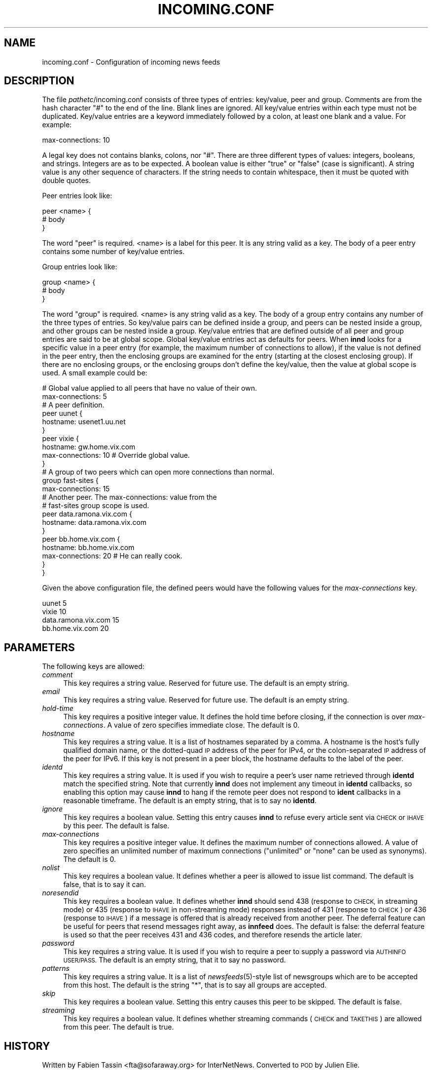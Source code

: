 .\" Automatically generated by Pod::Man 2.28 (Pod::Simple 3.28)
.\"
.\" Standard preamble:
.\" ========================================================================
.de Sp \" Vertical space (when we can't use .PP)
.if t .sp .5v
.if n .sp
..
.de Vb \" Begin verbatim text
.ft CW
.nf
.ne \\$1
..
.de Ve \" End verbatim text
.ft R
.fi
..
.\" Set up some character translations and predefined strings.  \*(-- will
.\" give an unbreakable dash, \*(PI will give pi, \*(L" will give a left
.\" double quote, and \*(R" will give a right double quote.  \*(C+ will
.\" give a nicer C++.  Capital omega is used to do unbreakable dashes and
.\" therefore won't be available.  \*(C` and \*(C' expand to `' in nroff,
.\" nothing in troff, for use with C<>.
.tr \(*W-
.ds C+ C\v'-.1v'\h'-1p'\s-2+\h'-1p'+\s0\v'.1v'\h'-1p'
.ie n \{\
.    ds -- \(*W-
.    ds PI pi
.    if (\n(.H=4u)&(1m=24u) .ds -- \(*W\h'-12u'\(*W\h'-12u'-\" diablo 10 pitch
.    if (\n(.H=4u)&(1m=20u) .ds -- \(*W\h'-12u'\(*W\h'-8u'-\"  diablo 12 pitch
.    ds L" ""
.    ds R" ""
.    ds C` ""
.    ds C' ""
'br\}
.el\{\
.    ds -- \|\(em\|
.    ds PI \(*p
.    ds L" ``
.    ds R" ''
.    ds C`
.    ds C'
'br\}
.\"
.\" Escape single quotes in literal strings from groff's Unicode transform.
.ie \n(.g .ds Aq \(aq
.el       .ds Aq '
.\"
.\" If the F register is turned on, we'll generate index entries on stderr for
.\" titles (.TH), headers (.SH), subsections (.SS), items (.Ip), and index
.\" entries marked with X<> in POD.  Of course, you'll have to process the
.\" output yourself in some meaningful fashion.
.\"
.\" Avoid warning from groff about undefined register 'F'.
.de IX
..
.nr rF 0
.if \n(.g .if rF .nr rF 1
.if (\n(rF:(\n(.g==0)) \{
.    if \nF \{
.        de IX
.        tm Index:\\$1\t\\n%\t"\\$2"
..
.        if !\nF==2 \{
.            nr % 0
.            nr F 2
.        \}
.    \}
.\}
.rr rF
.\"
.\" Accent mark definitions (@(#)ms.acc 1.5 88/02/08 SMI; from UCB 4.2).
.\" Fear.  Run.  Save yourself.  No user-serviceable parts.
.    \" fudge factors for nroff and troff
.if n \{\
.    ds #H 0
.    ds #V .8m
.    ds #F .3m
.    ds #[ \f1
.    ds #] \fP
.\}
.if t \{\
.    ds #H ((1u-(\\\\n(.fu%2u))*.13m)
.    ds #V .6m
.    ds #F 0
.    ds #[ \&
.    ds #] \&
.\}
.    \" simple accents for nroff and troff
.if n \{\
.    ds ' \&
.    ds ` \&
.    ds ^ \&
.    ds , \&
.    ds ~ ~
.    ds /
.\}
.if t \{\
.    ds ' \\k:\h'-(\\n(.wu*8/10-\*(#H)'\'\h"|\\n:u"
.    ds ` \\k:\h'-(\\n(.wu*8/10-\*(#H)'\`\h'|\\n:u'
.    ds ^ \\k:\h'-(\\n(.wu*10/11-\*(#H)'^\h'|\\n:u'
.    ds , \\k:\h'-(\\n(.wu*8/10)',\h'|\\n:u'
.    ds ~ \\k:\h'-(\\n(.wu-\*(#H-.1m)'~\h'|\\n:u'
.    ds / \\k:\h'-(\\n(.wu*8/10-\*(#H)'\z\(sl\h'|\\n:u'
.\}
.    \" troff and (daisy-wheel) nroff accents
.ds : \\k:\h'-(\\n(.wu*8/10-\*(#H+.1m+\*(#F)'\v'-\*(#V'\z.\h'.2m+\*(#F'.\h'|\\n:u'\v'\*(#V'
.ds 8 \h'\*(#H'\(*b\h'-\*(#H'
.ds o \\k:\h'-(\\n(.wu+\w'\(de'u-\*(#H)/2u'\v'-.3n'\*(#[\z\(de\v'.3n'\h'|\\n:u'\*(#]
.ds d- \h'\*(#H'\(pd\h'-\w'~'u'\v'-.25m'\f2\(hy\fP\v'.25m'\h'-\*(#H'
.ds D- D\\k:\h'-\w'D'u'\v'-.11m'\z\(hy\v'.11m'\h'|\\n:u'
.ds th \*(#[\v'.3m'\s+1I\s-1\v'-.3m'\h'-(\w'I'u*2/3)'\s-1o\s+1\*(#]
.ds Th \*(#[\s+2I\s-2\h'-\w'I'u*3/5'\v'-.3m'o\v'.3m'\*(#]
.ds ae a\h'-(\w'a'u*4/10)'e
.ds Ae A\h'-(\w'A'u*4/10)'E
.    \" corrections for vroff
.if v .ds ~ \\k:\h'-(\\n(.wu*9/10-\*(#H)'\s-2\u~\d\s+2\h'|\\n:u'
.if v .ds ^ \\k:\h'-(\\n(.wu*10/11-\*(#H)'\v'-.4m'^\v'.4m'\h'|\\n:u'
.    \" for low resolution devices (crt and lpr)
.if \n(.H>23 .if \n(.V>19 \
\{\
.    ds : e
.    ds 8 ss
.    ds o a
.    ds d- d\h'-1'\(ga
.    ds D- D\h'-1'\(hy
.    ds th \o'bp'
.    ds Th \o'LP'
.    ds ae ae
.    ds Ae AE
.\}
.rm #[ #] #H #V #F C
.\" ========================================================================
.\"
.IX Title "INCOMING.CONF 5"
.TH INCOMING.CONF 5 "2015-09-12" "INN 2.6.1" "InterNetNews Documentation"
.\" For nroff, turn off justification.  Always turn off hyphenation; it makes
.\" way too many mistakes in technical documents.
.if n .ad l
.nh
.SH "NAME"
incoming.conf \- Configuration of incoming news feeds
.SH "DESCRIPTION"
.IX Header "DESCRIPTION"
The file \fIpathetc\fR/incoming.conf consists of three types of entries:
key/value, peer and group.  Comments are from the hash character \f(CW\*(C`#\*(C'\fR to the
end of the line.  Blank lines are ignored.  All key/value entries within each
type must not be duplicated.  Key/value entries are a keyword immediately
followed by a colon, at least one blank and a value.  For example:
.PP
.Vb 1
\&    max\-connections: 10
.Ve
.PP
A legal key does not contains blanks, colons, nor \f(CW\*(C`#\*(C'\fR. There are three
different types of values:  integers, booleans, and strings.  Integers are
as to be expected.  A boolean value is either \f(CW\*(C`true\*(C'\fR or \f(CW\*(C`false\*(C'\fR
(case is significant).  A string value is any other sequence of characters.
If the string needs to contain whitespace, then it must be quoted
with double quotes.
.PP
Peer entries look like:
.PP
.Vb 3
\&    peer <name> {
\&        # body
\&    }
.Ve
.PP
The word \f(CW\*(C`peer\*(C'\fR is required.  <name> is a label for this peer.  It is any
string valid as a key.  The body of a peer entry contains some number of
key/value entries.
.PP
Group entries look like:
.PP
.Vb 3
\&    group <name> {
\&        # body
\&    }
.Ve
.PP
The word \f(CW\*(C`group\*(C'\fR is required.  <name> is any string valid as a key.  The body
of a group entry contains any number of the three types of entries.  So key/value
pairs can be defined inside a group, and peers can be nested inside a group,
and other groups can be nested inside a group.  Key/value entries that are
defined outside of all peer and group entries are said to be at global
scope.  Global key/value entries act as defaults for peers.  When \fBinnd\fR looks
for a specific value in a peer entry (for example, the maximum number of
connections to allow), if the value is not defined in the peer entry, then
the enclosing groups are examined for the entry (starting at the closest
enclosing group).  If there are no enclosing groups, or the enclosing groups
don't define the key/value, then the value at global scope is used.  A small
example could be:
.PP
.Vb 2
\&    # Global value applied to all peers that have no value of their own.
\&    max\-connections: 5
\&
\&    # A peer definition.
\&    peer uunet {
\&        hostname: usenet1.uu.net
\&    }
\&
\&    peer vixie {
\&        hostname: gw.home.vix.com
\&        max\-connections: 10        # Override global value.
\&    }
\&
\&    # A group of two peers which can open more connections than normal.
\&    group fast\-sites {
\&        max\-connections: 15
\&
\&        # Another peer.  The max\-connections: value from the
\&        # fast\-sites group scope is used.
\&        peer data.ramona.vix.com {
\&            hostname: data.ramona.vix.com
\&        }
\&
\&        peer bb.home.vix.com {
\&            hostname: bb.home.vix.com
\&            max\-connections: 20    # He can really cook.
\&       }
\&    }
.Ve
.PP
Given the above configuration file, the defined peers would have the
following values for the \fImax-connections\fR key.
.PP
.Vb 4
\&    uunet                  5
\&    vixie                 10
\&    data.ramona.vix.com   15
\&    bb.home.vix.com       20
.Ve
.SH "PARAMETERS"
.IX Header "PARAMETERS"
The following keys are allowed:
.IP "\fIcomment\fR" 4
.IX Item "comment"
This key requires a string value.  Reserved for future use.  The default
is an empty string.
.IP "\fIemail\fR" 4
.IX Item "email"
This key requires a string value.  Reserved for future use.  The default
is an empty string.
.IP "\fIhold-time\fR" 4
.IX Item "hold-time"
This key requires a positive integer value.  It defines the hold time
before closing, if the connection is over \fImax-connections\fR.  A value
of zero specifies immediate close.  The default is \f(CW0\fR.
.IP "\fIhostname\fR" 4
.IX Item "hostname"
This key requires a string value.  It is a list of hostnames separated
by a comma.  A hostname is the host's fully qualified domain name, or
the dotted-quad \s-1IP\s0 address of the peer for IPv4, or the colon-separated \s-1IP\s0
address of the peer for IPv6.  If this key is not present in
a peer block, the hostname defaults to the label of the peer.
.IP "\fIidentd\fR" 4
.IX Item "identd"
This key requires a string value.  It is used if you wish to require
a peer's user name retrieved through \fBidentd\fR match the specified string.
Note that currently \fBinnd\fR does not implement any timeout in \fBidentd\fR
callbacks, so enabling this option may cause \fBinnd\fR to hang if the remote
peer does not respond to \fBident\fR callbacks in a reasonable timeframe.
The default is an empty string, that is to say no \fBidentd\fR.
.IP "\fIignore\fR" 4
.IX Item "ignore"
This key requires a boolean value.  Setting this entry causes \fBinnd\fR to
refuse every article sent via \s-1CHECK\s0 or \s-1IHAVE\s0 by this peer.  The default
is false.
.IP "\fImax-connections\fR" 4
.IX Item "max-connections"
This key requires a positive integer value.  It defines the maximum
number of connections allowed.  A value of zero specifies an unlimited
number of maximum connections (\f(CW\*(C`unlimited\*(C'\fR or \f(CW\*(C`none\*(C'\fR can be used
as synonyms).  The default is \f(CW0\fR.
.IP "\fInolist\fR" 4
.IX Item "nolist"
This key requires a boolean value.  It defines whether a peer is
allowed to issue list command.  The default is false, that is to say
it can.
.IP "\fInoresendid\fR" 4
.IX Item "noresendid"
This key requires a boolean value.  It defines whether \fBinnd\fR should
send \f(CW438\fR (response to \s-1CHECK,\s0 in streaming mode) or \f(CW435\fR (response
to \s-1IHAVE\s0 in non-streaming mode) responses instead of \f(CW431\fR (response
to \s-1CHECK\s0) or \f(CW436\fR (response to \s-1IHAVE\s0) if a message is offered that
is already received from another peer.  The deferral feature can be
useful for peers that resend messages right away, as \fBinnfeed\fR does.
The default is false:  the deferral feature is used so that the peer
receives \f(CW431\fR and \f(CW436\fR codes, and therefore resends the article
later.
.IP "\fIpassword\fR" 4
.IX Item "password"
This key requires a string value.  It is used if you wish to require
a peer to supply a password via \s-1AUTHINFO USER/PASS. \s0 The default is
an empty string, that it to say no password.
.IP "\fIpatterns\fR" 4
.IX Item "patterns"
This key requires a string value.  It is a list of \fInewsfeeds\fR\|(5)\-style
list of newsgroups which are to be accepted from this host.  The default
is the string \f(CW\*(C`*\*(C'\fR, that is to say all groups are accepted.
.IP "\fIskip\fR" 4
.IX Item "skip"
This key requires a boolean value.  Setting this entry causes this
peer to be skipped.  The default is false.
.IP "\fIstreaming\fR" 4
.IX Item "streaming"
This key requires a boolean value.  It defines whether streaming commands
(\s-1CHECK\s0 and \s-1TAKETHIS\s0) are allowed from this peer.  The default is true.
.SH "HISTORY"
.IX Header "HISTORY"
Written by Fabien Tassin <fta@sofaraway.org> for InterNetNews.  Converted to
\&\s-1POD\s0 by Julien Elie.
.PP
\&\f(CW$Id:\fR incoming.conf.pod 9589 2013\-12\-19 17:47:33Z iulius $
.SH "SEE ALSO"
.IX Header "SEE ALSO"
\&\fIinn.conf\fR\|(5), \fIinnd\fR\|(8), \fInewsfeeds\fR\|(5), \fIuwildmat\fR\|(3).
